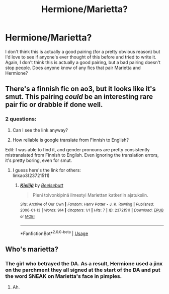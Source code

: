 #+TITLE: Hermione/Marietta?

* Hermione/Marietta?
:PROPERTIES:
:Author: SoughtSpock56
:Score: 6
:DateUnix: 1588401762.0
:DateShort: 2020-May-02
:FlairText: Discussion
:END:
I don't think this is actually a good pairing (for a pretty obvious reason) but I'd love to see if anyone's ever thought of this before and tried to write it. Again, I don't think this is actually a good pairing, but a bad pairing doesn't stop people. Does anyone know of any fics that pair Marietta and Hermione?


** There's a finnish fic on ao3, but it looks like it's smut. This pairing /could/ be an interesting rare pair fic or drabble if done well.
:PROPERTIES:
:Author: aMiserable_creature
:Score: 1
:DateUnix: 1588566982.0
:DateShort: 2020-May-04
:END:

*** 2 questions:

1. Can I see the link anyway?

2. How reliable is google translate from Finnish to English?

Edit: I was able to find it, and gender pronouns are pretty consistently mistranslated from Finnish to English. Even ignoring the translation errors, it's pretty boring, even for smut.
:PROPERTIES:
:Author: SoughtSpock56
:Score: 2
:DateUnix: 1588576050.0
:DateShort: 2020-May-04
:END:

**** I guess here's the link for others:\\
linkao3(23721511)
:PROPERTIES:
:Author: aMiserable_creature
:Score: 1
:DateUnix: 1588602262.0
:DateShort: 2020-May-04
:END:

***** [[https://archiveofourown.org/works/23721511][*/Kielijä/*]] by [[https://www.archiveofourown.org/users/Beelsebutt/pseuds/Beelsebutt][/Beelsebutt/]]

#+begin_quote
  Pieni toivonkipinä ilmestyi Mariettan katkeriin ajatuksiin.
#+end_quote

^{/Site/:} ^{Archive} ^{of} ^{Our} ^{Own} ^{*|*} ^{/Fandom/:} ^{Harry} ^{Potter} ^{-} ^{J.} ^{K.} ^{Rowling} ^{*|*} ^{/Published/:} ^{2006-01-13} ^{*|*} ^{/Words/:} ^{914} ^{*|*} ^{/Chapters/:} ^{1/1} ^{*|*} ^{/Hits/:} ^{7} ^{*|*} ^{/ID/:} ^{23721511} ^{*|*} ^{/Download/:} ^{[[https://archiveofourown.org/downloads/23721511/Kielija.epub?updated_at=1587299133][EPUB]]} ^{or} ^{[[https://archiveofourown.org/downloads/23721511/Kielija.mobi?updated_at=1587299133][MOBI]]}

--------------

*FanfictionBot*^{2.0.0-beta} | [[https://github.com/tusing/reddit-ffn-bot/wiki/Usage][Usage]]
:PROPERTIES:
:Author: FanfictionBot
:Score: 2
:DateUnix: 1588602286.0
:DateShort: 2020-May-04
:END:


** Who's marietta?
:PROPERTIES:
:Author: indabababababa
:Score: 0
:DateUnix: 1588474534.0
:DateShort: 2020-May-03
:END:

*** The girl who betrayed the DA. As a result, Hermione used a jinx on the parchment they all signed at the start of the DA and put the word SNEAK on Marietta's face in pimples.
:PROPERTIES:
:Author: SoughtSpock56
:Score: 2
:DateUnix: 1588481775.0
:DateShort: 2020-May-03
:END:

**** Ah.
:PROPERTIES:
:Author: indabababababa
:Score: 0
:DateUnix: 1588483057.0
:DateShort: 2020-May-03
:END:
